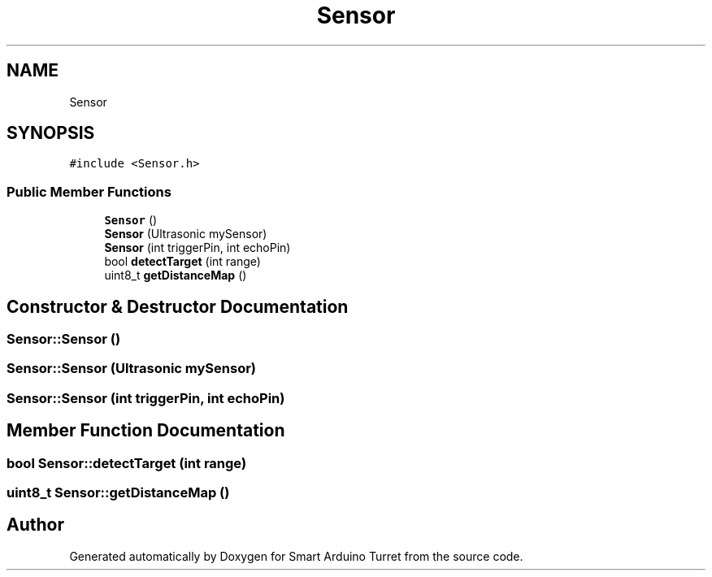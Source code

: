 .TH "Sensor" 3 "Tue May 23 2017" "Smart Arduino Turret" \" -*- nroff -*-
.ad l
.nh
.SH NAME
Sensor
.SH SYNOPSIS
.br
.PP
.PP
\fC#include <Sensor\&.h>\fP
.SS "Public Member Functions"

.in +1c
.ti -1c
.RI "\fBSensor\fP ()"
.br
.ti -1c
.RI "\fBSensor\fP (Ultrasonic mySensor)"
.br
.ti -1c
.RI "\fBSensor\fP (int triggerPin, int echoPin)"
.br
.ti -1c
.RI "bool \fBdetectTarget\fP (int range)"
.br
.ti -1c
.RI "uint8_t \fBgetDistanceMap\fP ()"
.br
.in -1c
.SH "Constructor & Destructor Documentation"
.PP 
.SS "Sensor::Sensor ()"

.SS "Sensor::Sensor (Ultrasonic mySensor)"

.SS "Sensor::Sensor (int triggerPin, int echoPin)"

.SH "Member Function Documentation"
.PP 
.SS "bool Sensor::detectTarget (int range)"

.SS "uint8_t Sensor::getDistanceMap ()"


.SH "Author"
.PP 
Generated automatically by Doxygen for Smart Arduino Turret from the source code\&.
